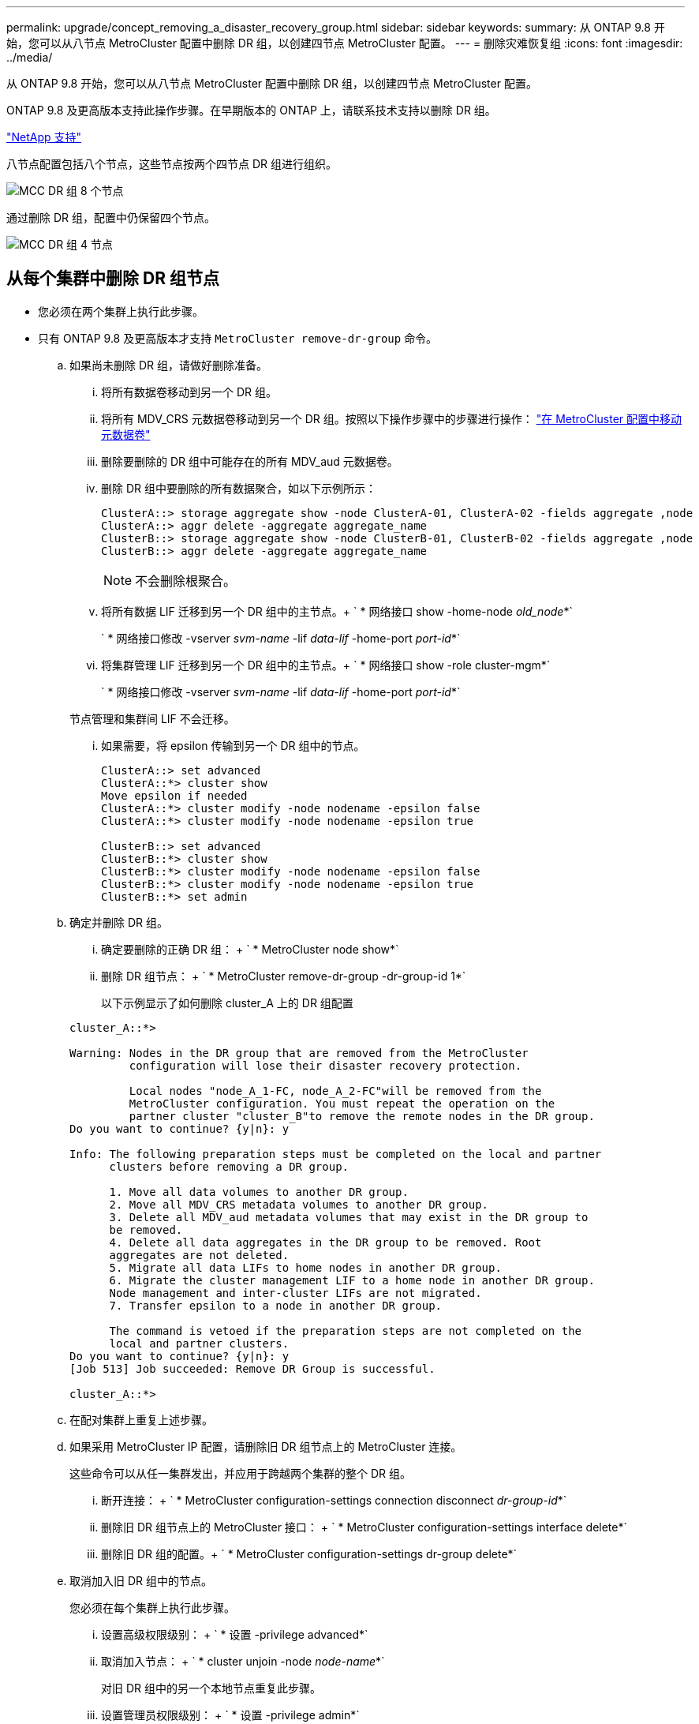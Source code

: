 ---
permalink: upgrade/concept_removing_a_disaster_recovery_group.html 
sidebar: sidebar 
keywords:  
summary: 从 ONTAP 9.8 开始，您可以从八节点 MetroCluster 配置中删除 DR 组，以创建四节点 MetroCluster 配置。 
---
= 删除灾难恢复组
:icons: font
:imagesdir: ../media/


[role="lead"]
从 ONTAP 9.8 开始，您可以从八节点 MetroCluster 配置中删除 DR 组，以创建四节点 MetroCluster 配置。

ONTAP 9.8 及更高版本支持此操作步骤。在早期版本的 ONTAP 上，请联系技术支持以删除 DR 组。

https://mysupport.netapp.com/site/global/dashboard["NetApp 支持"]

八节点配置包括八个节点，这些节点按两个四节点 DR 组进行组织。

image::../media/mcc_dr_groups_8_node.gif[MCC DR 组 8 个节点]

通过删除 DR 组，配置中仍保留四个节点。

image::../media/mcc_dr_groups_4_node.gif[MCC DR 组 4 节点]



== 从每个集群中删除 DR 组节点

* 您必须在两个集群上执行此步骤。
* 只有 ONTAP 9.8 及更高版本才支持 `MetroCluster remove-dr-group` 命令。
+
.. 如果尚未删除 DR 组，请做好删除准备。
+
... 将所有数据卷移动到另一个 DR 组。
... 将所有 MDV_CRS 元数据卷移动到另一个 DR 组。按照以下操作步骤中的步骤进行操作： https://docs.netapp.com/ontap-9/topic/com.netapp.doc.hw-metrocluster-service/task_move_a_metadata_volume_in_mcc_configurations.html["在 MetroCluster 配置中移动元数据卷"]
... 删除要删除的 DR 组中可能存在的所有 MDV_aud 元数据卷。
... 删除 DR 组中要删除的所有数据聚合，如以下示例所示：
+
[listing]
----
ClusterA::> storage aggregate show -node ClusterA-01, ClusterA-02 -fields aggregate ,node
ClusterA::> aggr delete -aggregate aggregate_name
ClusterB::> storage aggregate show -node ClusterB-01, ClusterB-02 -fields aggregate ,node
ClusterB::> aggr delete -aggregate aggregate_name
----
+

NOTE: 不会删除根聚合。

... 将所有数据 LIF 迁移到另一个 DR 组中的主节点。+ ` * 网络接口 show -home-node _old_node_*`
+
` * 网络接口修改 -vserver _svm-name_ -lif _data-lif_ -home-port _port-id_*`

... 将集群管理 LIF 迁移到另一个 DR 组中的主节点。+ ` * 网络接口 show -role cluster-mgm*`
+
` * 网络接口修改 -vserver _svm-name_ -lif _data-lif_ -home-port _port-id_*`

+
节点管理和集群间 LIF 不会迁移。

... 如果需要，将 epsilon 传输到另一个 DR 组中的节点。
+
[listing]
----
ClusterA::> set advanced
ClusterA::*> cluster show
Move epsilon if needed
ClusterA::*> cluster modify -node nodename -epsilon false
ClusterA::*> cluster modify -node nodename -epsilon true

ClusterB::> set advanced
ClusterB::*> cluster show
ClusterB::*> cluster modify -node nodename -epsilon false
ClusterB::*> cluster modify -node nodename -epsilon true
ClusterB::*> set admin
----


.. 确定并删除 DR 组。
+
... 确定要删除的正确 DR 组： + ` * MetroCluster node show*`
... 删除 DR 组节点： + ` * MetroCluster remove-dr-group -dr-group-id 1*`
+
以下示例显示了如何删除 cluster_A 上的 DR 组配置

+
[listing]
----
cluster_A::*>

Warning: Nodes in the DR group that are removed from the MetroCluster
         configuration will lose their disaster recovery protection.

         Local nodes "node_A_1-FC, node_A_2-FC"will be removed from the
         MetroCluster configuration. You must repeat the operation on the
         partner cluster "cluster_B"to remove the remote nodes in the DR group.
Do you want to continue? {y|n}: y

Info: The following preparation steps must be completed on the local and partner
      clusters before removing a DR group.

      1. Move all data volumes to another DR group.
      2. Move all MDV_CRS metadata volumes to another DR group.
      3. Delete all MDV_aud metadata volumes that may exist in the DR group to
      be removed.
      4. Delete all data aggregates in the DR group to be removed. Root
      aggregates are not deleted.
      5. Migrate all data LIFs to home nodes in another DR group.
      6. Migrate the cluster management LIF to a home node in another DR group.
      Node management and inter-cluster LIFs are not migrated.
      7. Transfer epsilon to a node in another DR group.

      The command is vetoed if the preparation steps are not completed on the
      local and partner clusters.
Do you want to continue? {y|n}: y
[Job 513] Job succeeded: Remove DR Group is successful.

cluster_A::*>
----


.. 在配对集群上重复上述步骤。
.. 如果采用 MetroCluster IP 配置，请删除旧 DR 组节点上的 MetroCluster 连接。
+
这些命令可以从任一集群发出，并应用于跨越两个集群的整个 DR 组。

+
... 断开连接： + ` * MetroCluster configuration-settings connection disconnect _dr-group-id_*`
... 删除旧 DR 组节点上的 MetroCluster 接口： + ` * MetroCluster configuration-settings interface delete*`
... 删除旧 DR 组的配置。+ ` * MetroCluster configuration-settings dr-group delete*`


.. 取消加入旧 DR 组中的节点。
+
您必须在每个集群上执行此步骤。

+
... 设置高级权限级别： + ` * 设置 -privilege advanced*`
... 取消加入节点： + ` * cluster unjoin -node _node-name_*`
+
对旧 DR 组中的另一个本地节点重复此步骤。

... 设置管理员权限级别： + ` * 设置 -privilege admin*`


.. 在新 DR 组中重新启用集群 HA ：
+
` * cluster ha modify -configured true*`

+
您必须在每个集群上执行此步骤。

.. 暂停，关闭并卸下旧控制器模块和存储架。



